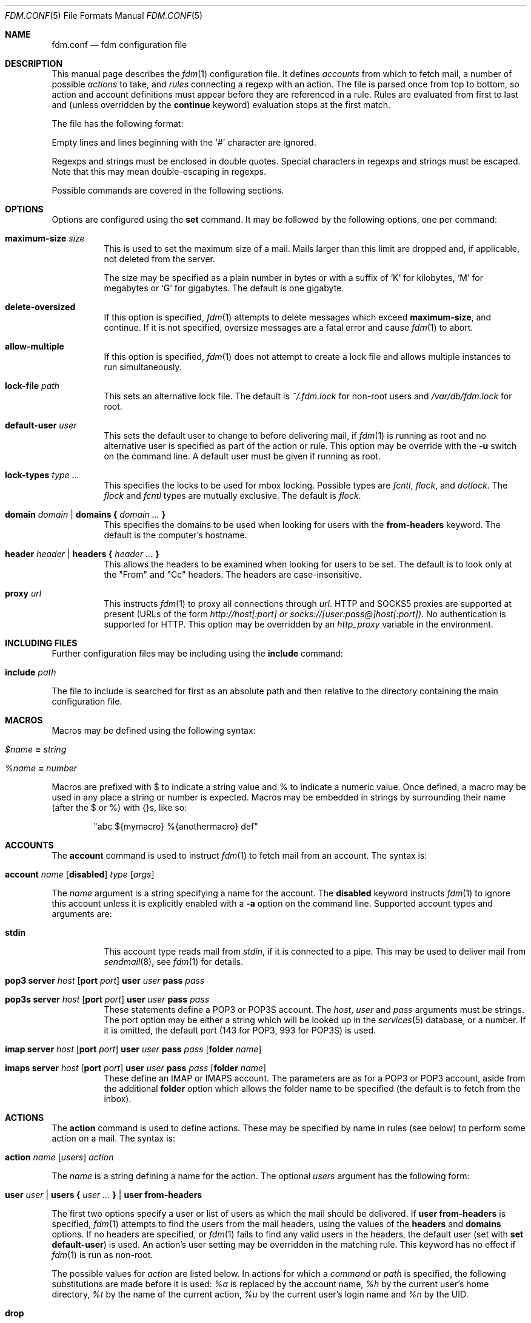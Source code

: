 .\" $Id: fdm.conf.5,v 1.30 2006-11-18 18:33:16 nicm Exp $
.\"
.\" Copyright (c) 2006 Nicholas Marriott <nicm@users.sourceforge.net>
.\"
.\" Permission to use, copy, modify, and distribute this software for any
.\" purpose with or without fee is hereby granted, provided that the above
.\" copyright notice and this permission notice appear in all copies.
.\"
.\" THE SOFTWARE IS PROVIDED "AS IS" AND THE AUTHOR DISCLAIMS ALL WARRANTIES
.\" WITH REGARD TO THIS SOFTWARE INCLUDING ALL IMPLIED WARRANTIES OF
.\" MERCHANTABILITY AND FITNESS. IN NO EVENT SHALL THE AUTHOR BE LIABLE FOR
.\" ANY SPECIAL, DIRECT, INDIRECT, OR CONSEQUENTIAL DAMAGES OR ANY DAMAGES
.\" WHATSOEVER RESULTING FROM LOSS OF MIND, USE, DATA OR PROFITS, WHETHER
.\" IN AN ACTION OF CONTRACT, NEGLIGENCE OR OTHER TORTIOUS ACTION, ARISING
.\" OUT OF OR IN CONNECTION WITH THE USE OR PERFORMANCE OF THIS SOFTWARE.
.\"
.Dd August 21, 2006
.Dt FDM.CONF 5
.Os
.Sh NAME
.Nm fdm.conf
.Nd "fdm configuration file"
.Sh DESCRIPTION
This manual page describes the
.Xr fdm 1
configuration file.
It defines
.Em accounts
from which to fetch mail, a number of possible
.Em actions
to take, and
.Em rules
connecting a regexp with an action.
The file is parsed once from top to bottom, so action and account definitions must appear before they are referenced in a rule.
Rules are evaluated from first to last and (unless overridden by the
.Ic continue
keyword) evaluation stops at the first match.
.Pp
The file has the following format:
.Pp
Empty lines and lines beginning with the
.Sq #
character are ignored.
.Pp
Regexps and strings must be enclosed in double quotes.
Special characters in regexps and strings must be escaped.
Note that this may mean double-escaping in regexps.
.Pp
Possible commands are covered in the following sections.
.Sh OPTIONS
Options are configured using the
.Ic set
command.
It may be followed by the following options, one per command:
.Pp
.Bl -tag -width Ds
.It Ic maximum-size Ar size
This is used to set the maximum size of a mail.
Mails larger than this limit are dropped and, if applicable, not deleted from the server.
.Pp
The size may be specified as a plain number in bytes or with a suffix of
.Ql K
for kilobytes,
.Ql M
for megabytes or
.Ql G
for gigabytes.
The default is one gigabyte.
.It Ic delete-oversized
If this option is specified,
.Xr fdm 1
attempts to delete messages which exceed
.Ic maximum-size ,
and continue.
If it is not specified, oversize messages are a fatal error and cause
.Xr fdm 1
to abort.
.It Ic allow-multiple
If this option is specified,
.Xr fdm 1
does not attempt to create a lock file and allows multiple instances to run simultaneously.
.It Ic lock-file Ar path
This sets an alternative lock file. The default is
.Pa ~/.fdm.lock
for non-root users and
.Pa /var/db/fdm.lock
for root.
.It Ic default-user Ar user
This sets the default user to change to before delivering mail, if
.Xr fdm 1
is running as root and no alternative user is specified as part of the action or rule.
This option may be override with the
.Fl u
switch on the command line.
A default user must be given if running as root.
.It Ic lock-types Ar type Ar ...
This specifies the locks to be used for mbox locking.
Possible types are
.Em fcntl ,
.Em flock ,
and
.Em dotlock .
The
.Em flock
and
.Em fcntl
types are mutually exclusive.
The default is
.Em flock .
.It Xo Ic domain Ar domain | Ic domains
.Li {
.Ar domain Ar ...
.Li }
.Xc
This specifies the domains to be used when looking for users with the
.Ic from-headers
keyword.
The default is the computer's hostname.
.It Xo Ic header Ar header | Ic headers
.Li {
.Ar header Ar ...
.Li }
.Xc
This allows the headers to be examined when looking for users to be set.
The default is to look only at the "From" and "Cc" headers.
The headers are case-insensitive.
.It Ic proxy Ar url
This instructs
.Xr fdm 1
to proxy all connections through
.Ar url .
HTTP and SOCKS5 proxies are supported at present (URLs of the form
.Em http://host[:port] or
.Em socks://[user:pass@]host[:port]) .
No authentication is supported for HTTP.
This option may be overridden by an
.Em http_proxy
variable in the environment.
.El
.Sh INCLUDING FILES
Further configuration files may be including using the
.Ic include
command:
.Bl -tag -width Ds
.It Ic include Ar path
.El
.Pp
The file to include is searched for first as an absolute path and then relative to the directory containing the main configuration file.
.Sh MACROS
Macros may be defined using the following syntax:
.Bl -tag -width Ds
.It Ar $name Ic = Ar string                                                  
.It Ar %name Ic = Ar number
.El
.Pp
Macros are prefixed with $ to indicate a string value and % to indicate a numeri\
c value.
Once defined, a macro may be used in any place a string or number is expected. M\
acros may be embedded in strings by surrounding their name (after the $ or %) wi\
th {}s, like so:
.Bd -ragged -offset indent                                                       
"abc ${mymacro} %{anothermacro} def"                                             
.Ed
.Sh ACCOUNTS
The
.Ic account
command is used to instruct
.Xr fdm 1
to fetch mail from an account.
The syntax is:
.Bl -tag -width Ds
.It Xo Ic account Ar name Op Ic disabled
.Ar type Op Ar args
.Xc
.El
.Pp
The
.Ar name
argument is a string specifying a name for the account.
The
.Ic disabled
keyword instructs
.Xr fdm 1
to ignore this account unless it is explicitly enabled with a
.Fl a
option on the command line.
Supported account types and arguments are:
.Pp
.Bl -tag -width Ds
.It Ic stdin
This account type reads mail from
.Em stdin ,
if it is connected to a pipe.
This may be used to deliver mail from
.Xr sendmail 8 ,
see
.Xr fdm 1
for details.
.It Xo Ic pop3 Ic server Ar host
.Op Ic port Ar port
.Ic user Ar user Ic pass Ar pass
.Xc
.It Xo Ic pop3s Ic server Ar host
.Op Ic port Ar port
.Ic user Ar user Ic pass Ar pass
.Xc
These statements define a POP3 or POP3S account.
The
.Ar host ,
.Ar user
and
.Ar pass
arguments must be strings.
The port option may be either a string which will be looked up in the
.Xr services 5
database, or a number.
If it is omitted, the default port (143 for POP3, 993 for POP3S) is used.
.It Xo Ic imap Ic server Ar host
.Op Ic port Ar port
.Ic user Ar user Ic pass Ar pass
.Op Ic folder Ar name
.Xc
.It Xo Ic imaps Ic server Ar host
.Op Ic port Ar port
.Ic user Ar user Ic pass Ar pass
.Op Ic folder Ar name
.Xc
These define an IMAP or IMAPS account.
The parameters are as for a POP3 or POP3 account, aside from the additional
.Ic folder
option which allows the folder name to be specified (the default is to fetch from the inbox).
.El
.Sh ACTIONS
The
.Ic action
command is used to define actions.
These may be specified by name in rules (see below) to perform some action on a mail.
The syntax is:
.Bl -tag -width Ds
.It Xo Ic action Ar name Op Ar users
.Ar action
.Xc
.El
.Pp
The
.Ar name
is a string defining a name for the action.
The optional
.Ar users
argument has the following form:
.Bl -tag -width Ds
.It Xo Ic user Ar user | Ic users
.Li {
.Ar user ...
.Li } |
.Ic user Ic from-headers
.Xc
.El
.Pp
The first two options specify a user or list of users as which the mail should be delivered.
If
.Ic user Ic from-headers
is specified,
.Xr fdm 1
attempts to find the users from the mail headers, using the values of the
.Ic headers
and
.Ic domains
options.
If no headers are specified, or
.Xr fdm 1
fails to find any valid users in the headers, the default user (set with
.Ic set Ic default-user )
is used.
An action's user setting may be overridden in the matching rule.
This keyword has no effect if
.Xr fdm 1
is run as non-root.
.Pp
The possible values for
.Ar action
are listed below.
In actions for which a
.Ar command
or
.Ar path
is specified, the following substitutions are made before it is used:
.Em %a
is replaced by the account name,
.Em %h
by the current user's home directory,
.Em %t
by the name of the current action,
.Em %u
by the current user's login name and
.Em %n
by the UID.
.Bl -tag -width Ds
.It Xo Ic drop
.Xc
Discard the mail.
.It Xo Ic maildir Ar path
.Xc
Save the mail to the maildir specified by
.Ar path .
.It Xo Ic mbox Ar path
.Xc
Append the mail to the mbox at
.Ar path .
.It Xo Ic pipe Ar command
.Xc
Pipe the entire mail to
.Ar command .
.It Xo Ic write Ar path
.Xc
Write the mail to
.Ar path .
.It Xo Ic append Ar path
.Xc
Append the mail to
.Ar path .
.It Xo Ic smtp Ic server Ar host
.Op Ic port Ar port
.Op Ic to Ar to
.Xc
Connect to an SMTP server and attempt to deliver the mail to it.
If
.Ar to
is specified, it is passed to the server in the RCPT TO command.
If not, the current user and host names are used.
.It Xo Ic rewrite Ar command
.Xc
Pipe the entire mail through
.Ar command
to generate a new mail and use that mail for any following actions or rules.
An example of the
.Ic rewrite
action is:
.Bd -literal -ragged -offset indent
action "cat" pipe "cat"
action "rewrite" rewrite "sed 's/bob/fred/g'"
# this rule will rewrite the message and then cat it
match all actions { "rewrite" "cat" } continue
# this rule will cat the original message
match all action "cat"
.Ed
.El
.Sh RULES
Rules are specified using the
.Ic match
keyword.
It has the following basic form:
.Bl -tag -width Ds
.It Xo Ic match
.Ar conditions
.Op Ar accounts
.Op Ar users
.Ar actions
.Op Ic continue
.Xc
.El
.Pp
The
.Ar condition
argument may be one of:
.Bl -tag -width Ds
.It Ic all
Matches all mail.
.It Ic matched
Matches only mail that has matched a previous rule and been passed on with
.Ic continue .
.It Ic unmatched
The opposite of
.Ic matched :
matches only mails which have matched no previous rules.
.It Xo Op Ic not
.Op Ic case
.Ar regexp
.Op Ic in Ic headers | Ic in body
.Op Ic and | Ic or Ar ...
.Xc
Specifies a list of regexps against which each mail should be matched.
The regexp matches may be restricted to either the headers or body of the message by specifying either
.Ic in headers
or
.Ic in body .
If the
.Ic not
keyword is specified, the sense of the regexp match is inverted, so the rule will apply to mails only where the regexp does
.Em not
match.
The
.Ic case
keyword forces the regexp to be matched case-sensitively: the default is case-insensitive matching.
Multiple regexps may be specified by chaining them with
.Ic and
or
.Ic or
keywords.
The regexps are matched from left to right.
.El
.Pp
The optional
.Ar users
argument has the same syntax as for an
.Ic action
definition.
A rule's user list overrides any users given as part of the actions.
.Pp
Both the
.Ar accounts
and
.Ar actions
parts consist either of a single name or a list of names enclosed in braces:
.Bl -tag -width Ds
.It Xo Ic account Ar name | Ic accounts
.Li {
.Ar name ...
.Li }
.Xc
.El
.Bl -tag -width Ds
.It Xo Ic action Ar name | Ic actions
.Li {
.Ar name ...
.Li }
.Xc
.El
.Pp
The
.Ar accounts
list is used to limit rules to matching mail within a set of accounts, and the
.Ar actions
list specifies the actions to perform when the rule matches a mail.
The account names may include shell glob wildcards to match multiple accounts, as with
the
.Fl a
and
.Fl x
command line options.
The actions are performed from left to right in the order they are specified in the rule definition.
.Pp
If the
.Ic continue
keyword is present, evaluation will not stop if this rule is matched.
Instead,
.Xr fdm 1
will continue to match further rules after performing any actions for this rule.
.Sh FILES
.Bl -tag -width "/var/db/fdm.lockXXX" -compact
.It Pa ~/.fdm.conf
default
.Nm
configuration file
.It Pa /etc/fdm.conf
default system-wide configuration file
.It Pa ~/.fdm.lock
default lock file
.It Pa /var/db/fdm.lock
lock file for root user
.El
.Sh SEE ALSO
.Xr fdm 1 ,
.Xr re_format 7
.Sh AUTHORS
.An Nicholas Marriott Aq nicm@users.sourceforge.net
